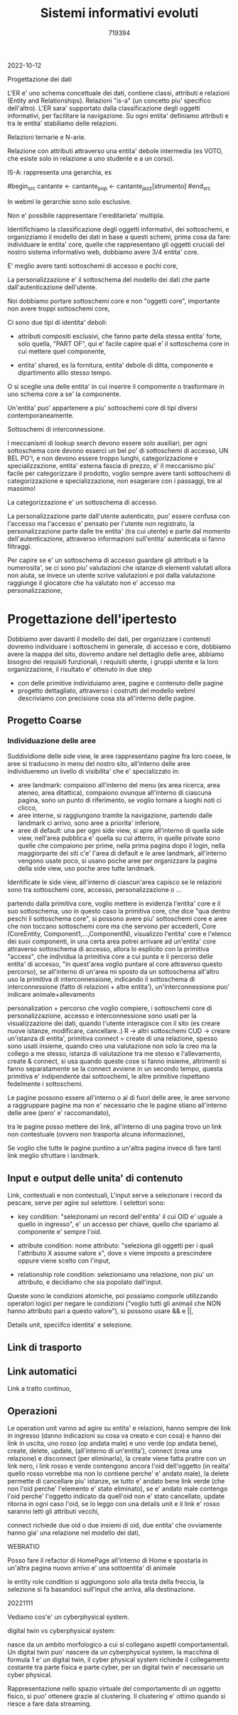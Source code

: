 #+TITLE: Sistemi informativi evoluti
#+AUTHOR: 719394

2022-10-12

Progettazione dei dati

L'ER e' uno schema concettuale dei dati,
contiene classi, attributi e relazioni (Entity
and Relationships).
Relazioni "is-a" (un concetto piu' specifico
dell'altro).
L'ER sara' supportato dalla classificazione degli
oggetti informativi, per facilitare la navigazione.
Su ogni entita' definiamo attributi e tra
le entita' stabiliamo delle relazioni.

Relazioni ternarie e N-arie.

Relazione con attributi attraverso una entita' debole
intermedia (es VOTO, che esiste solo in relazione
a uno studente e a un corso).

IS-A: rappresenta una gerarchia, es

#begin_src
cantante <- cantante_pop
         <- cantante_jazz[strumento]
#end_src

In webml le gerarchie sono solo esclusive.

Non e' possibile rappresentare l'ereditarieta' multipla.

Identifichiamo la classificazione degli oggetti informativi,
dei sottoschemi, e organizziamo il modello dei dati
in base a questi schemi,
prima cosa da fare: individuare le entita' core,
quelle che rappresentano gli oggetti cruciali
del nostro sistema informativo web,
dobbiamo avere 3/4 entita' core.

E' meglio avere tanti sottoschemi di accesso e pochi core,

La personalizzazione e' il sottoschema del modello dei dati
che parte dall'autenticazione dell'utente.

Noi dobbiamo portare sottoschemi core e non "oggetti core",
importante non avere troppi sottoschemi core,

Ci sono due tipi di identita' deboli:
- attributi compositi esclusivi, che
  fanno parte della stessa entita' forte,
  solo quella, "PART OF",
  qui e' facile capire qual e' il sottoschema
  core in cui mettere quel componente,

- entita' shared, es la fornitura,
  entita' debole di ditta, componente e dipartimento
  alllo stesso tempo.

O si sceglie una delle entita' in cui inserire
il compomente o trasformare in uno schema
core a se' la componente.

Un'entita' puo' appartenere a piu'
sottoschemi core di tipi diversi contemporaneamente.

Sottoschemi di interconnessione.

I meccanismi di lookup search devono essere solo ausiliari,
per ogni sottoschema core devono esserci un bel po'
di sottoschemi di accesso, UN BEL PO'!, e non devono
essere troppo lunghi,
categorizzazione e specializzazione,
entita' esterna fascia di prezzo, e' il meccanismo
piu' facile per categorizzare il prodotto,
voglio sempre avere tanti sottoschemi di categorizzazione
e specializzazione,
non esagerare con i passaggi, tre al massimo!

La categorizzazione e' un sottoschema di accesso.

La personalizzazione parte dall'utente autenticato,
puo' essere confusa con l'accesso ma l'accesso
e' pensato per l'utente non registrato,
la personalizzazione parte dalle tre entita' (tra cui utente)
e parte dal momento dell'autenticazione,
attraverso informazioni sull'entita' autenticata
si fanno filtraggi.

Per capire se e' un sottoschema
di accesso guardare gli attributi e la
numerosita', se ci sono piu' valutazioni
che istanze di elementi valutati
allora non aiuta,
se invece un utente scrive
valutazioni e poi dalla valutazione
raggiunge il giocatore che ha valutato
non e' accesso ma personalizzazione,



* Progettazione dell'ipertesto

Dobbiamo aver davanti il modello dei dati,
per organizzare i contenuti dovremo individuare
i sottoschemi in generale, di accesso e core,
dobbiamo avere la mappa del sito, dovremo andare
nel dettaglio delle aree,
abbiamo bisogno dei requisiti funzionali,
i requisiti utente,
i gruppi utente e la loro organizzazione,
il risultato e' ottenuto in due step
- con delle primitive individuiamo aree,
  pagine e contenuto delle pagine
- progetto dettagliato, attraverso i costrutti
  del modello webml descriviamo con precisione
  cosa sta all'interno delle pagine.

** Progetto Coarse

*** Individuazione delle aree

Suddividione delle side view, le aree
rappresentano pagine fra loro coese,
le aree si traducono in menu del nostro
sito,
all'interno delle aree individueremo un livello
di visibilita' che e' specializzato in:
- aree landmark: compaiono all'interno del
  menu (es area ricerca, area ateneo,
  area ditattica), compaiono ovunque
  all'interno di ciascuna pagina,
  sono un punto di riferimento,
  se voglio tornare a luoghi noti ci clicco,
- aree interne,
  si raggiungono tramite la navigazione,
  partendo dalle landmark ci arrivo, sono aree
  a priorita' inferiore,
- aree di default: una per ogni side view,
  si apre all'interno di quella side view,
  nell'area pubblica e' quella su cui atterro,
  in quelle private sono quelle che compaiono
  per prime, nella prima pagina dopo il login,
  nella maggiorparte dei siti c'e'
  l'area di default e le aree landmark,
  all'interno vengono usate poco, si usano
  poche aree per organizzare la pagina
  della side view,
  uso poche aree tutte landmark.

Identificate le side view,
all'interno di ciascun'area capisco se
le relazioni sono tra sottoschemi core,
accesso, personalizzazione o ...

partendo dalla primitiva core, voglio
mettere in evidenza l'entita' core e il suo sottoschema,
uso in questo caso la primitiva core, che dice "qua dentro
peschi il sottoschema core",
si possono avere piu' sottoschemi core e aree che non
toccano sottoschemi core ma che servono per accederli,
Core (CoreEntity, Component1,...,ComponentN),
visualizzo l'entita' core e l'elenco dei suoi componenti,
in una certa area potrei arrivare
ad un'entita' core attraverso sottoschema
di accesso,
allora lo esplicito con la primitiva "access",
che individua la primitiva core a cui punta
e il percorso delle entita' di accesso,
"in quest'area voglio puntare al core attraverso
questo percorso),
se all'interno di un'area mi sposto da un sottoschema all'altro
uso la primitiva di interconnessione,
indicando il sottoschema di interconnessione (fatto di relazioni + altre
entita'),
un'interconnessione puo' indicare animale+allevamento

personalization + percorso che voglio compiere,
i sottoschemi core di personalizzazione, accesso e interconnessione
sono usati per la visualizzazione dei dati,
quando l'utente interagisce con il sito
(es creare nuove istanze, modificare, cancellare..)
R -> altri sottoschemi
CUD -> creare un'istanza di entita',
primitiva connect = create di una relazione,
spesso sono usati insieme,
quando creo una valutazione non solo
la creo ma la collego a me stesso,
istanza di valutazione tra me stesso e l'allevamento,
create & connect,
si usa quando queste cose si fanno insieme,
altrimenti si fanno separatamente se la connect avviene in un secondo tempo,
questa primitiva e' indipendente dai sottoschemi,
le altre primitive rispettano fedelmente i sottoschemi.

Le pagine possono essere all'interno o al di fuori delle aree,
le aree servono a raggruppare pagine ma non e'
necessario che le pagine stiano all'interno
delle aree (pero' e' raccomandato),

tra le pagine posso mettere dei link, 
all'interno di una pagina trovo un link non
contestuale (ovvero non trasporta alcuna informazione),

Se voglio che tutte le pagine puntino a un'altra pagina
invece di fare tanti link meglio sfruttare i landmark.

** Input e output delle unita' di contenuto

Link, contestuali e non contestuali,
L'input serve a selezionare i record da pescare,
serve per agire sul selettore.
I selettori sono:
- key condition: "selezionami un record
  dell'entita' il cui OID e' uguale a quello
  in ingresso", e' un accesso per chiave,
  quello che spariamo al componente e' sempre
  l'oid.

- attribute condition: 
  nome attributo:
  "seleziona gli oggetti per i quali
  l'attributo X assume valore x", dove
  x viene imposto a prescindere oppure
  viene scelto con l'input,

- relationship role condition:
  selezioniamo una relazione,
  non piu' un attributo,
  e decidiamo che sia popolato
  dall'input.

Queste sono le condizioni atomiche, poi possiamo
comporle utilizzando operatori logici
per negare le condizioni ("voglio tutti
gli animail che NON hanno attributo pari
a questo valore"),
si possono usare && e ||,

Details unit, speciifco identita' e selezione.

** Link di trasporto

** Link automatici

Link a tratto continuo,

** Operazioni

Le operation unit vanno ad agire
su entita' e relazioni,
hanno sempre dei link in ingresso
(danno indicazioni su cosa va creato
e con cosa)
e hanno dei link in uscita, uno
rosso (op andata male) e uno
verde (op andata bene),
create, delete, update, (all'interno di un'entita'),
connect (crea una relazione) e disconnect (per eliminarla),
la create viene fatta pratire con un link nero, 
i link rosso e verde contengono
ancora l'oid dell'oggetto (in realta'
quello rosso vorrebbe ma non lo contiene
perche' e' andato male),
la delete permette di cancellare piu' istanze,
se tutto e' andato bene link verde (che non
l'oid perche' l'elemento e' stato eliminato),
se e' andato male contengo l'oid perche'
l'oggetto indicato da quell'oid non e' stato cancellato,
update ritorna in ogni caso l'oid,
se lo leggo con una details unit e il link
e' rosso saranno letti gli attributi vecchi,

connect richiede due oid o due insiemi di oid,
due entita' che ovviamente hanno gia' una relazione
nel modello dei dati,

WEBRATIO

Posso fare il refactor di HomePage all'interno
di Home e spostarla in un'altra pagina
nuovo arrivo e' una sottoentita' di animale

le entity role condition
si aggiungono solo alla testa della freccia,
la selezione si fa basandoci sull'input
che arriva, alla destinazione.

20221111

Vediamo cos'e' un cyberphysical system.

digital twin vs cyberphysical system:

nasce da un ambito morfologico a cui si
collegano aspetti comportamentali.
Un digital twin puo' nascere da un cyberphysical system,
la macchina di formula 1 e' un digital twin,
il cyber physical system richiede il collegamento costante
tra parte fisica e parte cyber,
per un digital twin e' necessario un cyber physical.

Rappresentazione nello spazio virtuale del
comportamento di un oggetto fisico, si puo'
ottenere grazie al clustering.
Il clustering e' ottimo quando si riesce
a fare data streaming.




